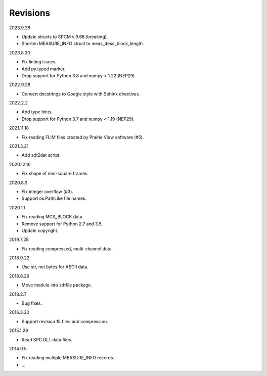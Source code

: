 Revisions
---------

2023.9.28

- Update structs to SPCM v.9.66 (breaking).
- Shorten MEASURE_INFO struct to meas_desc_block_length.

2023.8.30

- Fix linting issues.
- Add py.typed marker.
- Drop support for Python 3.8 and numpy < 1.22 (NEP29).

2022.9.28

- Convert docstrings to Google style with Sphinx directives.

2022.2.2

- Add type hints.
- Drop support for Python 3.7 and numpy < 1.19 (NEP29).

2021.11.18

- Fix reading FLIM files created by Prairie View software (#5).

2021.3.21

- Add sdt2dat script.

2020.12.10

- Fix shape of non-square frames.

2020.8.3

- Fix integer overflow (#3).
- Support os.PathLike file names.

2020.1.1

- Fix reading MCS_BLOCK data.
- Remove support for Python 2.7 and 3.5.
- Update copyright.

2019.7.28

- Fix reading compressed, multi-channel data.

2018.9.22

- Use str, not bytes for ASCII data.

2018.8.29

- Move module into sdtfile package.

2018.2.7

- Bug fixes.

2016.3.30

- Support revision 15 files and compression.

2015.1.29

- Read SPC DLL data files.

2014.9.5

- Fix reading multiple MEASURE_INFO records.
- …
